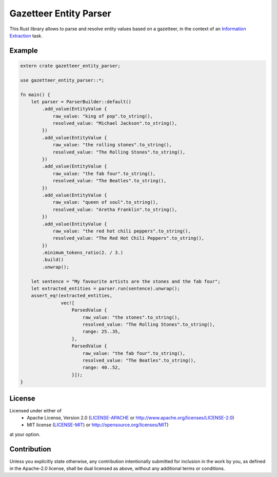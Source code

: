 Gazetteer Entity Parser
=======================

.. image:: https://travis-ci.org/snipsco/gazetteer-entity-parser.svg?branch=develop
   :target: https://travis-ci.org/snipsco/gazetteer-entity-parser

This Rust library allows to parse and resolve entity values based on a gazetteer, in the context of
an `Information Extraction <https://en.wikipedia.org/wiki/Information_extraction>`_ task.

Example
-------

.. code-block:: rust

    extern crate gazetteer_entity_parser;

    use gazetteer_entity_parser::*;

    fn main() {
        let parser = ParserBuilder::default()
            .add_value(EntityValue {
                raw_value: "king of pop".to_string(),
                resolved_value: "Michael Jackson".to_string(),
            })
            .add_value(EntityValue {
                raw_value: "the rolling stones".to_string(),
                resolved_value: "The Rolling Stones".to_string(),
            })
            .add_value(EntityValue {
                raw_value: "the fab four".to_string(),
                resolved_value: "The Beatles".to_string(),
            })
            .add_value(EntityValue {
                raw_value: "queen of soul".to_string(),
                resolved_value: "Aretha Franklin".to_string(),
            })
            .add_value(EntityValue {
                raw_value: "the red hot chili peppers".to_string(),
                resolved_value: "The Red Hot Chili Peppers".to_string(),
            })
            .minimum_tokens_ratio(2. / 3.)
            .build()
            .unwrap();

        let sentence = "My favourite artists are the stones and the fab four";
        let extracted_entities = parser.run(sentence).unwrap();
        assert_eq!(extracted_entities,
                   vec![
                       ParsedValue {
                           raw_value: "the stones".to_string(),
                           resolved_value: "The Rolling Stones".to_string(),
                           range: 25..35,
                       },
                       ParsedValue {
                           raw_value: "the fab four".to_string(),
                           resolved_value: "The Beatles".to_string(),
                           range: 40..52,
                       }]);
    }


License
-------

Licensed under either of
 * Apache License, Version 2.0 (`LICENSE-APACHE <LICENSE-APACHE>`_ or http://www.apache.org/licenses/LICENSE-2.0)
 * MIT license (`LICENSE-MIT <LICENSE-MIT>`_) or http://opensource.org/licenses/MIT)
at your option.

Contribution
------------

Unless you explicitly state otherwise, any contribution intentionally submitted
for inclusion in the work by you, as defined in the Apache-2.0 license, shall
be dual licensed as above, without any additional terms or conditions.
